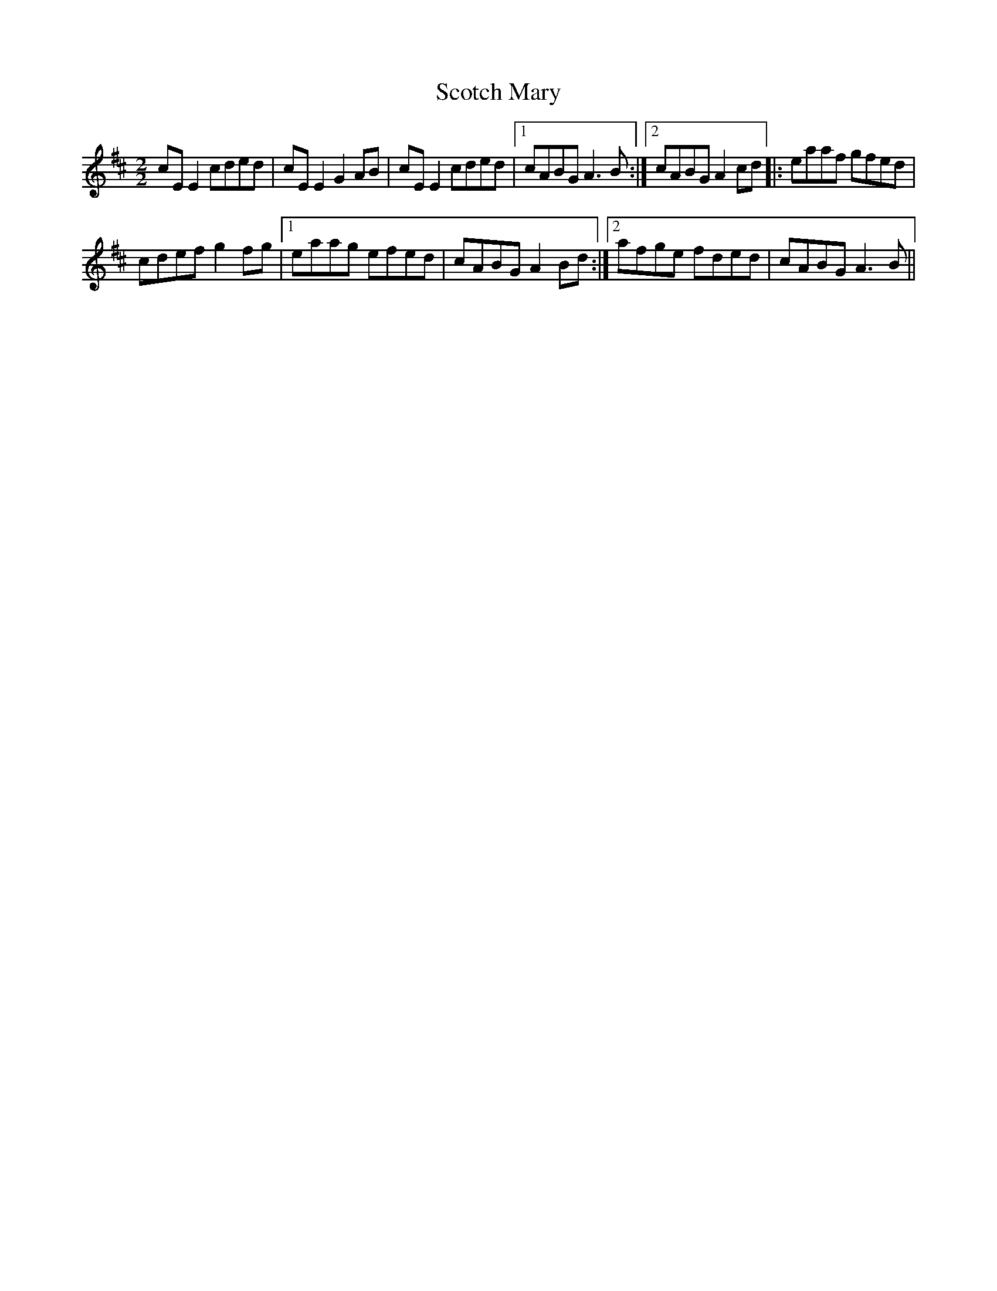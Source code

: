 X:1
T:Scotch Mary
L:1/8
M:2/2
I:linebreak $
K:D
V:1 treble 
V:1
 cE E2 cded | cE E2 G2 AB | cE E2 cded |1 cABG A3 B :|2 cABG A2 cd |: eaaf gfed |$ cdef g2 fg |1 %7
 eaag efed | cABG A2 Bd :|2 afge fded | cABG A3 B || %11
